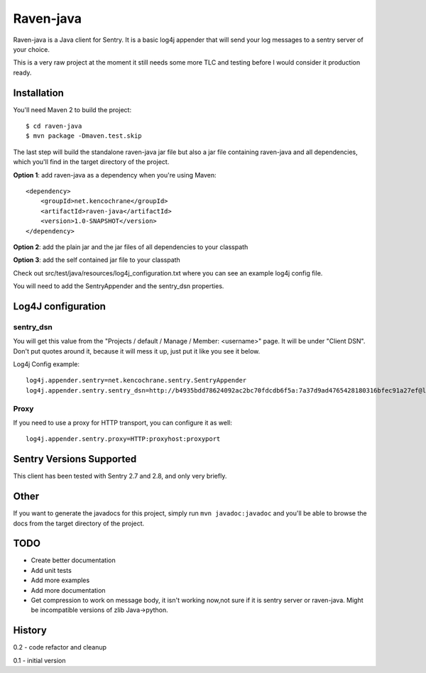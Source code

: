 Raven-java
==========
Raven-java is a Java client for Sentry. It is a basic log4j appender that will send your log messages to a sentry server of your choice.

This is a very raw project at the moment it still needs some more TLC and testing before I would consider it production ready.

Installation
------------
You'll need Maven 2 to build the project::

    $ cd raven-java
    $ mvn package -Dmaven.test.skip

The last step will build the standalone raven-java jar file but also a jar file containing raven-java and all dependencies, which
you'll find in the target directory of the project.

**Option 1**: add raven-java as a dependency when you're using Maven::

    <dependency>
        <groupId>net.kencochrane</groupId>
        <artifactId>raven-java</artifactId>
        <version>1.0-SNAPSHOT</version>
    </dependency>

**Option 2**: add the plain jar and the jar files of all dependencies to your classpath

**Option 3**: add the self contained jar file to your classpath

Check out src/test/java/resources/log4j_configuration.txt where you can see an example log4j config file.

You will need to add the SentryAppender and the sentry_dsn properties.

Log4J configuration
-------------------

sentry_dsn
~~~~~~~~~~
You will get this value from the "Projects / default / Manage / Member: <username>" page. It will be under "Client DSN".
Don't put quotes around it, because it will mess it up, just put it like you see it below.

Log4j Config example::

    log4j.appender.sentry=net.kencochrane.sentry.SentryAppender
    log4j.appender.sentry.sentry_dsn=http://b4935bdd78624092ac2bc70fdcdb6f5a:7a37d9ad4765428180316bfec91a27ef@localhost:8000/1

Proxy
~~~~~
If you need to use a proxy for HTTP transport, you can configure it as well::

    log4j.appender.sentry.proxy=HTTP:proxyhost:proxyport

Sentry Versions Supported
-------------------------
This client has been tested with Sentry 2.7 and 2.8, and only very briefly.

Other
-----
If you want to generate the javadocs for this project, simply run ``mvn javadoc:javadoc`` and you'll be able to browse the
docs from the target directory of the project.

TODO
----
- Create better documentation
- Add unit tests
- Add more examples
- Add more documentation
- Get compression to work on message body, it isn't working now,not sure if it is sentry server or raven-java. Might be incompatible versions of zlib Java->python.



History
-------
0.2 - code refactor and cleanup

0.1 - initial version